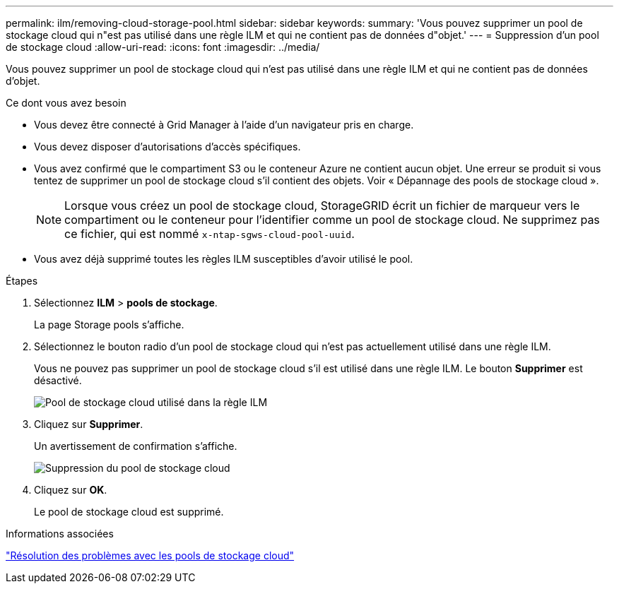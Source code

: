 ---
permalink: ilm/removing-cloud-storage-pool.html 
sidebar: sidebar 
keywords:  
summary: 'Vous pouvez supprimer un pool de stockage cloud qui n"est pas utilisé dans une règle ILM et qui ne contient pas de données d"objet.' 
---
= Suppression d'un pool de stockage cloud
:allow-uri-read: 
:icons: font
:imagesdir: ../media/


[role="lead"]
Vous pouvez supprimer un pool de stockage cloud qui n'est pas utilisé dans une règle ILM et qui ne contient pas de données d'objet.

.Ce dont vous avez besoin
* Vous devez être connecté à Grid Manager à l'aide d'un navigateur pris en charge.
* Vous devez disposer d'autorisations d'accès spécifiques.
* Vous avez confirmé que le compartiment S3 ou le conteneur Azure ne contient aucun objet. Une erreur se produit si vous tentez de supprimer un pool de stockage cloud s'il contient des objets. Voir « Dépannage des pools de stockage cloud ».
+

NOTE: Lorsque vous créez un pool de stockage cloud, StorageGRID écrit un fichier de marqueur vers le compartiment ou le conteneur pour l'identifier comme un pool de stockage cloud. Ne supprimez pas ce fichier, qui est nommé `x-ntap-sgws-cloud-pool-uuid`.

* Vous avez déjà supprimé toutes les règles ILM susceptibles d'avoir utilisé le pool.


.Étapes
. Sélectionnez *ILM* > *pools de stockage*.
+
La page Storage pools s'affiche.

. Sélectionnez le bouton radio d'un pool de stockage cloud qui n'est pas actuellement utilisé dans une règle ILM.
+
Vous ne pouvez pas supprimer un pool de stockage cloud s'il est utilisé dans une règle ILM. Le bouton *Supprimer* est désactivé.

+
image::../media/cloud_storage_pool_used_in_ilm_rule.png[Pool de stockage cloud utilisé dans la règle ILM]

. Cliquez sur *Supprimer*.
+
Un avertissement de confirmation s'affiche.

+
image::../media/cloud_storage_pool_remove.gif[Suppression du pool de stockage cloud]

. Cliquez sur *OK*.
+
Le pool de stockage cloud est supprimé.



.Informations associées
link:troubleshooting-cloud-storage-pools.html["Résolution des problèmes avec les pools de stockage cloud"]
